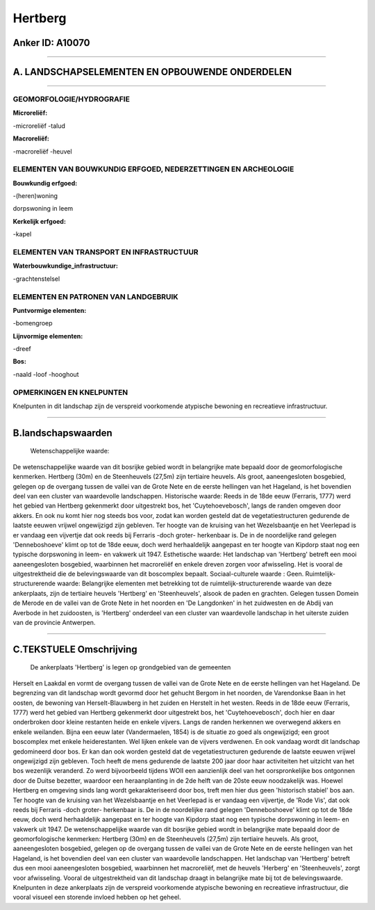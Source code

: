 Hertberg
========

Anker ID: A10070
----------------

--------------

A. LANDSCHAPSELEMENTEN EN OPBOUWENDE ONDERDELEN
-----------------------------------------------

--------------

GEOMORFOLOGIE/HYDROGRAFIE
~~~~~~~~~~~~~~~~~~~~~~~~~

**Microreliëf:**

-microreliëf
-talud

 
**Macroreliëf:**

-macroreliëf
-heuvel

ELEMENTEN VAN BOUWKUNDIG ERFGOED, NEDERZETTINGEN EN ARCHEOLOGIE
~~~~~~~~~~~~~~~~~~~~~~~~~~~~~~~~~~~~~~~~~~~~~~~~~~~~~~~~~~~~~~~

**Bouwkundig erfgoed:**

-(heren)woning

 
dorpswoning in leem

**Kerkelijk erfgoed:**

-kapel

 

ELEMENTEN VAN TRANSPORT EN INFRASTRUCTUUR
~~~~~~~~~~~~~~~~~~~~~~~~~~~~~~~~~~~~~~~~~

**Waterbouwkundige\_infrastructuur:**

-grachtenstelsel

 

ELEMENTEN EN PATRONEN VAN LANDGEBRUIK
~~~~~~~~~~~~~~~~~~~~~~~~~~~~~~~~~~~~~

**Puntvormige elementen:**

-bomengroep

 
**Lijnvormige elementen:**

-dreef

**Bos:**

-naald
-loof
-hooghout

 

OPMERKINGEN EN KNELPUNTEN
~~~~~~~~~~~~~~~~~~~~~~~~~

Knelpunten in dit landschap zijn de verspreid voorkomende atypische
bewoning en recreatieve infrastructuur.

--------------

B.landschapswaarden
-------------------

 Wetenschappelijke waarde:
De wetenschappelijke waarde van dit bosrijke gebied wordt in
belangrijke mate bepaald door de geomorfologische kenmerken. Hertberg
(30m) en de Steenheuvels (27,5m) zijn tertiaire heuvels. Als groot,
aaneengesloten bosgebied, gelegen op de overgang tussen de vallei van de
Grote Nete en de eerste hellingen van het Hageland, is het bovendien
deel van een cluster van waardevolle landschappen.
Historische waarde:
Reeds in de 18de eeuw (Ferraris, 1777) werd het gebied van Hertberg
gekenmerkt door uitgestrekt bos, het 'Cuytehoevebosch', langs de randen
omgeven door akkers. En ook nu komt hier nog steeds bos voor, zodat kan
worden gesteld dat de vegetatiestructuren gedurende de laatste eeuwen
vrijwel ongewijzigd zijn gebleven. Ter hoogte van de kruising van het
Wezelsbaantje en het Veerlepad is er vandaag een vijvertje dat ook reeds
bij Ferraris -doch groter- herkenbaar is. De in de noordelijke rand
gelegen 'Denneboshoeve' klimt op tot de 18de eeuw, doch werd
herhaaldelijk aangepast en ter hoogte van Kipdorp staat nog een typische
dorpswoning in leem- en vakwerk uit 1947.
Esthetische waarde: Het landschap van 'Hertberg' betreft een mooi
aaneengesloten bosgebied, waarbinnen het macroreliëf en enkele dreven
zorgen voor afwisseling. Het is vooral de uitgestrektheid die de
belevingswaarde van dit boscomplex bepaalt.
Sociaal-culturele waarde : Geen.
Ruimtelijk-structurerende waarde:
Belangrijke elementen met betrekking tot de ruimtelijk-structurerende
waarde van deze ankerplaats, zijn de tertiaire heuvels 'Hertberg' en
'Steenheuvels', alsook de paden en grachten. Gelegen tussen Domein de
Merode en de vallei van de Grote Nete in het noorden en 'De Langdonken'
in het zuidwesten en de Abdij van Averbode in het zuidoosten, is
'Hertberg' onderdeel van een cluster van waardevolle landschap in het
uiterste zuiden van de provincie Antwerpen.

--------------

C.TEKSTUELE Omschrijving
------------------------

 De ankerplaats 'Hertberg' is legen op grondgebied van de gemeenten
Herselt en Laakdal en vormt de overgang tussen de vallei van de Grote
Nete en de eerste hellingen van het Hageland. De begrenzing van dit
landschap wordt gevormd door het gehucht Bergom in het noorden, de
Varendonkse Baan in het oosten, de bewoning van Herselt-Blauwberg in het
zuiden en Herstelt in het westen. Reeds in de 18de eeuw (Ferraris, 1777)
werd het gebied van Hertberg gekenmerkt door uitgestrekt bos, het
'Cuytehoevebosch', doch hier en daar onderbroken door kleine restanten
heide en enkele vijvers. Langs de randen herkennen we overwegend akkers
en enkele weilanden. Bijna een eeuw later (Vandermaelen, 1854) is de
situatie zo goed als ongewijzigd; een groot boscomplex met enkele
heiderestanten. Wel lijken enkele van de vijvers verdwenen. En ook
vandaag wordt dit landschap gedomineerd door bos. Er kan dan ook worden
gesteld dat de vegetatiestructuren gedurende de laatste eeuwen vrijwel
ongewijzigd zijn gebleven. Toch heeft de mens gedurende de laatste 200
jaar door haar activiteiten het uitzicht van het bos wezenlijk
veranderd. Zo werd bijvoorbeeld tijdens WOII een aanzienlijk deel van
het oorspronkelijke bos ontgonnen door de Duitse bezetter, waardoor een
heraanplanting in de 2de helft van de 20ste eeuw noodzakelijk was.
Hoewel Hertberg en omgeving sinds lang wordt gekarakteriseerd door bos,
treft men hier dus geen 'historisch stabiel' bos aan. Ter hoogte van de
kruising van het Wezelsbaantje en het Veerlepad is er vandaag een
vijvertje, de 'Rode Vis', dat ook reeds bij Ferraris -doch groter-
herkenbaar is. De in de noordelijke rand gelegen 'Denneboshoeve' klimt
op tot de 18de eeuw, doch werd herhaaldelijk aangepast en ter hoogte van
Kipdorp staat nog een typische dorpswoning in leem- en vakwerk uit 1947.
De wetenschappelijke waarde van dit bosrijke gebied wordt in belangrijke
mate bepaald door de geomorfologische kenmerken: Hertberg (30m) en de
Steenheuvels (27,5m) zijn tertiaire heuvels. Als groot, aaneengesloten
bosgebied, gelegen op de overgang tussen de vallei van de Grote Nete en
de eerste hellingen van het Hageland, is het bovendien deel van een
cluster van waardevolle landschappen. Het landschap van 'Hertberg'
betreft dus een mooi aaneengesloten bosgebied, waarbinnen het
macroreliëf, met de heuvels 'Herberg' en 'Steenheuvels', zorgt voor
afwisseling. Vooral de uitgestrektheid van dit landschap draagt in
belangrijke mate bij tot de belevingswaarde. Knelpunten in deze
ankerplaats zijn de verspreid voorkomende atypische bewoning en
recreatieve infrastructuur, die vooral visueel een storende invloed
hebben op het geheel.
